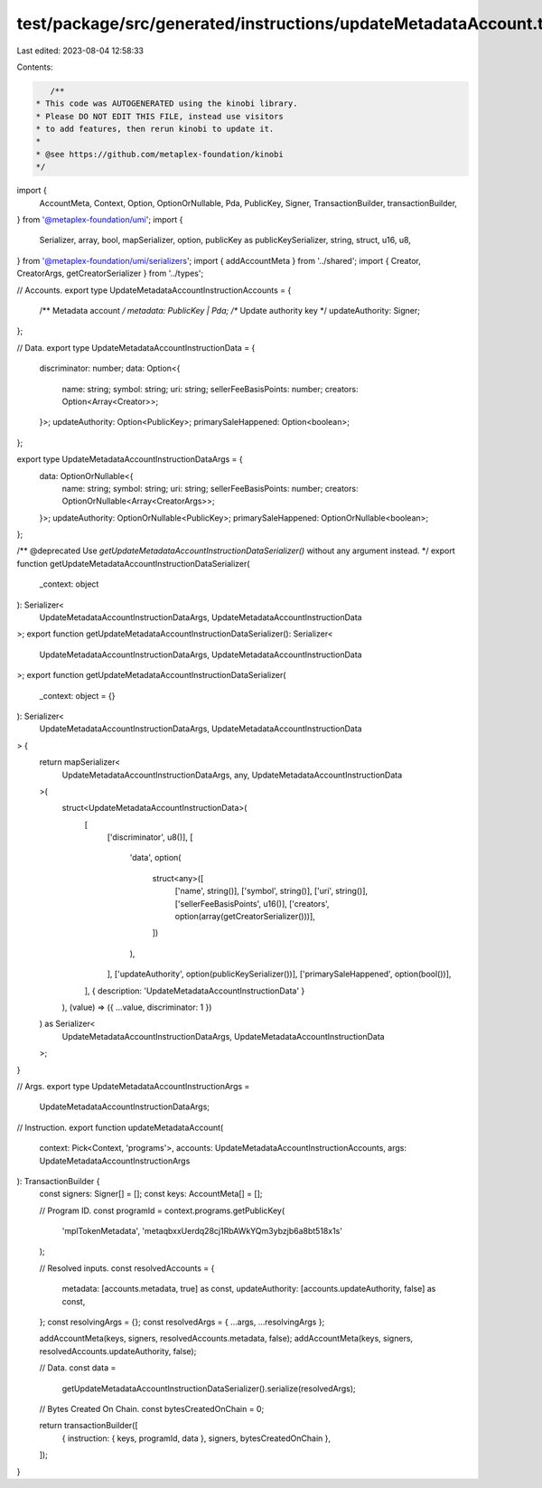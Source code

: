 test/package/src/generated/instructions/updateMetadataAccount.ts
================================================================

Last edited: 2023-08-04 12:58:33

Contents:

.. code-block:: ts

    /**
 * This code was AUTOGENERATED using the kinobi library.
 * Please DO NOT EDIT THIS FILE, instead use visitors
 * to add features, then rerun kinobi to update it.
 *
 * @see https://github.com/metaplex-foundation/kinobi
 */

import {
  AccountMeta,
  Context,
  Option,
  OptionOrNullable,
  Pda,
  PublicKey,
  Signer,
  TransactionBuilder,
  transactionBuilder,
} from '@metaplex-foundation/umi';
import {
  Serializer,
  array,
  bool,
  mapSerializer,
  option,
  publicKey as publicKeySerializer,
  string,
  struct,
  u16,
  u8,
} from '@metaplex-foundation/umi/serializers';
import { addAccountMeta } from '../shared';
import { Creator, CreatorArgs, getCreatorSerializer } from '../types';

// Accounts.
export type UpdateMetadataAccountInstructionAccounts = {
  /** Metadata account */
  metadata: PublicKey | Pda;
  /** Update authority key */
  updateAuthority: Signer;
};

// Data.
export type UpdateMetadataAccountInstructionData = {
  discriminator: number;
  data: Option<{
    name: string;
    symbol: string;
    uri: string;
    sellerFeeBasisPoints: number;
    creators: Option<Array<Creator>>;
  }>;
  updateAuthority: Option<PublicKey>;
  primarySaleHappened: Option<boolean>;
};

export type UpdateMetadataAccountInstructionDataArgs = {
  data: OptionOrNullable<{
    name: string;
    symbol: string;
    uri: string;
    sellerFeeBasisPoints: number;
    creators: OptionOrNullable<Array<CreatorArgs>>;
  }>;
  updateAuthority: OptionOrNullable<PublicKey>;
  primarySaleHappened: OptionOrNullable<boolean>;
};

/** @deprecated Use `getUpdateMetadataAccountInstructionDataSerializer()` without any argument instead. */
export function getUpdateMetadataAccountInstructionDataSerializer(
  _context: object
): Serializer<
  UpdateMetadataAccountInstructionDataArgs,
  UpdateMetadataAccountInstructionData
>;
export function getUpdateMetadataAccountInstructionDataSerializer(): Serializer<
  UpdateMetadataAccountInstructionDataArgs,
  UpdateMetadataAccountInstructionData
>;
export function getUpdateMetadataAccountInstructionDataSerializer(
  _context: object = {}
): Serializer<
  UpdateMetadataAccountInstructionDataArgs,
  UpdateMetadataAccountInstructionData
> {
  return mapSerializer<
    UpdateMetadataAccountInstructionDataArgs,
    any,
    UpdateMetadataAccountInstructionData
  >(
    struct<UpdateMetadataAccountInstructionData>(
      [
        ['discriminator', u8()],
        [
          'data',
          option(
            struct<any>([
              ['name', string()],
              ['symbol', string()],
              ['uri', string()],
              ['sellerFeeBasisPoints', u16()],
              ['creators', option(array(getCreatorSerializer()))],
            ])
          ),
        ],
        ['updateAuthority', option(publicKeySerializer())],
        ['primarySaleHappened', option(bool())],
      ],
      { description: 'UpdateMetadataAccountInstructionData' }
    ),
    (value) => ({ ...value, discriminator: 1 })
  ) as Serializer<
    UpdateMetadataAccountInstructionDataArgs,
    UpdateMetadataAccountInstructionData
  >;
}

// Args.
export type UpdateMetadataAccountInstructionArgs =
  UpdateMetadataAccountInstructionDataArgs;

// Instruction.
export function updateMetadataAccount(
  context: Pick<Context, 'programs'>,
  accounts: UpdateMetadataAccountInstructionAccounts,
  args: UpdateMetadataAccountInstructionArgs
): TransactionBuilder {
  const signers: Signer[] = [];
  const keys: AccountMeta[] = [];

  // Program ID.
  const programId = context.programs.getPublicKey(
    'mplTokenMetadata',
    'metaqbxxUerdq28cj1RbAWkYQm3ybzjb6a8bt518x1s'
  );

  // Resolved inputs.
  const resolvedAccounts = {
    metadata: [accounts.metadata, true] as const,
    updateAuthority: [accounts.updateAuthority, false] as const,
  };
  const resolvingArgs = {};
  const resolvedArgs = { ...args, ...resolvingArgs };

  addAccountMeta(keys, signers, resolvedAccounts.metadata, false);
  addAccountMeta(keys, signers, resolvedAccounts.updateAuthority, false);

  // Data.
  const data =
    getUpdateMetadataAccountInstructionDataSerializer().serialize(resolvedArgs);

  // Bytes Created On Chain.
  const bytesCreatedOnChain = 0;

  return transactionBuilder([
    { instruction: { keys, programId, data }, signers, bytesCreatedOnChain },
  ]);
}


